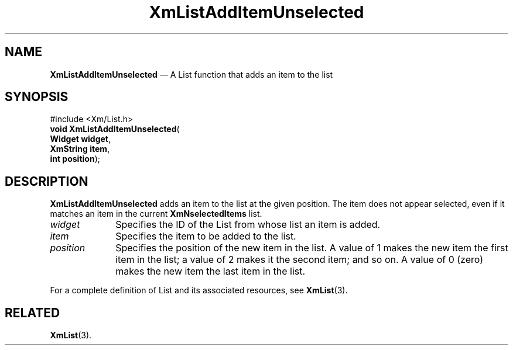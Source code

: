 '\" t
...\" LstAddIB.sgm /main/7 1996/08/30 15:38:34 rws $
.de P!
.fl
\!!1 setgray
.fl
\\&.\"
.fl
\!!0 setgray
.fl			\" force out current output buffer
\!!save /psv exch def currentpoint translate 0 0 moveto
\!!/showpage{}def
.fl			\" prolog
.sy sed -e 's/^/!/' \\$1\" bring in postscript file
\!!psv restore
.
.de pF
.ie     \\*(f1 .ds f1 \\n(.f
.el .ie \\*(f2 .ds f2 \\n(.f
.el .ie \\*(f3 .ds f3 \\n(.f
.el .ie \\*(f4 .ds f4 \\n(.f
.el .tm ? font overflow
.ft \\$1
..
.de fP
.ie     !\\*(f4 \{\
.	ft \\*(f4
.	ds f4\"
'	br \}
.el .ie !\\*(f3 \{\
.	ft \\*(f3
.	ds f3\"
'	br \}
.el .ie !\\*(f2 \{\
.	ft \\*(f2
.	ds f2\"
'	br \}
.el .ie !\\*(f1 \{\
.	ft \\*(f1
.	ds f1\"
'	br \}
.el .tm ? font underflow
..
.ds f1\"
.ds f2\"
.ds f3\"
.ds f4\"
.ta 8n 16n 24n 32n 40n 48n 56n 64n 72n 
.TH "XmListAddItemUnselected" "library call"
.SH "NAME"
\fBXmListAddItemUnselected\fP \(em A List function that adds an item to the list
.iX "XmListAddItemUnselected"
.iX "List functions" "XmListAddItemUnselected"
.SH "SYNOPSIS"
.PP
.nf
#include <Xm/List\&.h>
\fBvoid \fBXmListAddItemUnselected\fP\fR(
\fBWidget \fBwidget\fR\fR,
\fBXmString \fBitem\fR\fR,
\fBint \fBposition\fR\fR);
.fi
.SH "DESCRIPTION"
.PP
\fBXmListAddItemUnselected\fP adds an item to the list at the given
position\&.
The item does not appear selected, even if it matches an item in the
current \fBXmNselectedItems\fP list\&.
.IP "\fIwidget\fP" 10
Specifies the ID of the List from whose list an item is added\&.
.IP "\fIitem\fP" 10
Specifies the item to be added to the list\&.
.IP "\fIposition\fP" 10
Specifies the position of the new item in the list\&.
A value of 1 makes the new item the first item in the list; a value of 2
makes it the second item; and so on\&.
A value of 0 (zero) makes the new item the last item in the list\&.
.PP
For a complete definition of List and its associated resources, see
\fBXmList\fP(3)\&.
.SH "RELATED"
.PP
\fBXmList\fP(3)\&.
...\" created by instant / docbook-to-man, Sun 22 Dec 1996, 20:25
